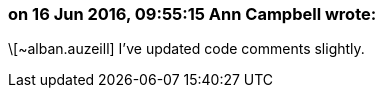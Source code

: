 === on 16 Jun 2016, 09:55:15 Ann Campbell wrote:
\[~alban.auzeill] I've updated code comments slightly. 


